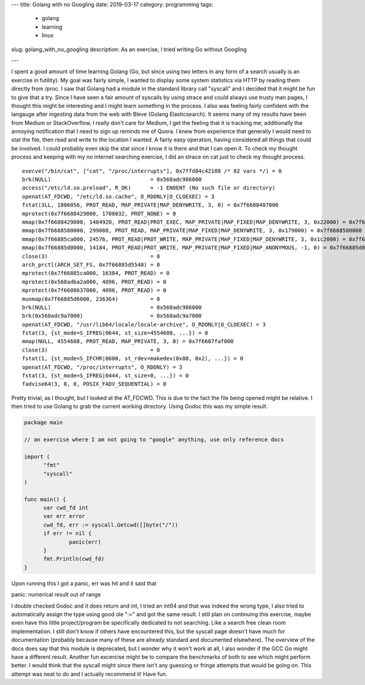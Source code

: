 ---
title: Golang with no Googling
date: 2019-03-17
category: programming
tags:
 - golang
 - learning
 - linux
slug: golang_with_no_googling
description: As an exercise, I tried writing Go without Googling

---

I spent a good amount of time learning Golang (Go, but since using two letters in any form of a search usually is an exercise in futility). My goal was fairly simple, I wanted to display some system statistics via HTTP by reading them directly from /proc. I saw that Golang had a module in the standard library call "syscall" and I decided that it might be fun to give that a try. Since I have seen a fair amount of syscalls by using strace and could always use trusty man pages, I thought this might be interesting and I might learn something in the process. I also was feeling fairly confident with the langauge after ingesting data from the web with Bleve (Golang Elasticsearch). It seems many of my results have been from Medium or StackOverflow, I really don't care for Medium, I get the feeling that it is tracking me; additionally the annoying notification that I need to sign up reminds me of Quora.
I knew from experience that generally I would need to stat the file, then read and write to the location I wanted. A fairly easy operation, having considered all things that could be involved. I could probably even skip the stat since I know it is there and that I can open it. To check my thought process and keeping with my no internet searching exercise, I did an strace on cat just to check my thought process.

::

  execve("/bin/cat", ["cat", "/proc/interrupts"], 0x7ffd84c42188 /* 82 vars */) = 0
  brk(NULL)                               = 0x560adc986000
  access("/etc/ld.so.preload", R_OK)      = -1 ENOENT (No such file or directory)
  openat(AT_FDCWD, "/etc/ld.so.cache", O_RDONLY|O_CLOEXEC) = 3
  fstat(3LL, 1886056, PROT_READ, MAP_PRIVATE|MAP_DENYWRITE, 3, 0) = 0x7f6688407000
  mprotect(0x7f6688429000, 1708032, PROT_NONE) = 0
  mmap(0x7f6688429000, 1404928, PROT_READ|PROT_EXEC, MAP_PRIVATE|MAP_FIXED|MAP_DENYWRITE, 3, 0x22000) = 0x7f6688429000
  mmap(0x7f6688580000, 299008, PROT_READ, MAP_PRIVATE|MAP_FIXED|MAP_DENYWRITE, 3, 0x179000) = 0x7f6688580000
  mmap(0x7f66885ca000, 24576, PROT_READ|PROT_WRITE, MAP_PRIVATE|MAP_FIXED|MAP_DENYWRITE, 3, 0x1c2000) = 0x7f66885ca000
  mmap(0x7f66885d0000, 14184, PROT_READ|PROT_WRITE, MAP_PRIVATE|MAP_FIXED|MAP_ANONYMOUS, -1, 0) = 0x7f66885d0000
  close(3)                                = 0
  arch_prctl(ARCH_SET_FS, 0x7f66885d5540) = 0
  mprotect(0x7f66885ca000, 16384, PROT_READ) = 0
  mprotect(0x560adba2a000, 4096, PROT_READ) = 0
  mprotect(0x7f6688637000, 4096, PROT_READ) = 0
  munmap(0x7f66885d6000, 236364)          = 0
  brk(NULL)                               = 0x560adc986000
  brk(0x560adc9a7000)                     = 0x560adc9a7000
  openat(AT_FDCWD, "/usr/lib64/locale/locale-archive", O_RDONLY|O_CLOEXEC) = 3
  fstat(3, {st_mode=S_IFREG|0644, st_size=4554608, ...}) = 0
  mmap(NULL, 4554608, PROT_READ, MAP_PRIVATE, 3, 0) = 0x7f6687faf000
  close(3)                                = 0
  fstat(1, {st_mode=S_IFCHR|0600, st_rdev=makedev(0x88, 0x2), ...}) = 0
  openat(AT_FDCWD, "/proc/interrupts", O_RDONLY) = 3
  fstat(3, {st_mode=S_IFREG|0444, st_size=0, ...}) = 0
  fadvise64(3, 0, 0, POSIX_FADV_SEQUENTIAL) = 0

Pretty trivial, as I thought, but I looked at the AT_FDCWD. This is due to the fact the file being opened might be relative. I then tried to use Golang to grab the current working directory. Using Godoc this was my simple result.

.. code-block:: go

  package main

  // an exercise where I am not going to "google" anything, use only reference docs
  
  import (
  	"fmt"
  	"syscall"
  )
  
  func main() {
  	var cwd_fd int
  	var err error
  	cwd_fd, err := syscall.Getcwd([]byte("/"))
  	if err != nil {
  		panic(err)
  	}
  	fmt.Println(cwd_fd)
  }

Upon running this I got a panic, err was hit and it said that

| panic: numerical result out of range

I double checked Godoc and it does return and int, I tried an int64 and that was indeed the wrong type, I also tried to automatically assign the type using good ole ":=" and got the same result. I still plan on continuing this exercise, maybe even have this little project/program be specifically dedicated to not searching. Like a search free clean room implementation. I still don't know if others have encountered this, but the syscall page doesn't have much for documentation (probably because many of these are already standard and documented elsewhere). The overview of the docs does say that this module is deprecated, but I wonder why it won't work at all, I also wonder if the GCC Go might have a different result. Another fun excercise might be to compare the benchmarks of both to see which might perform better. I would think that the syscall might since there isn't any guessing or fringe attempts that would be going on. This attempt was neat to do and I actually recommend it! Have fun.
